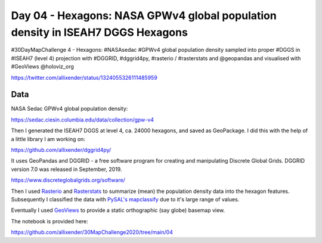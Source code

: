 Day 04 - Hexagons: NASA GPWv4 global population density in ISEAH7 DGGS Hexagons
===============================================================================

#30DayMapChallenge 4 - Hexagons: #NASAsedac #GPWv4 global population density sampled into proper #DGGS in #ISEAH7 (level 4) projection with #DGGRID, #dggrid4py, #rasterio / #rasterstats and @geopandas and visualised with #GeoViews @holoviz_org

https://twitter.com/allixender/status/1324055326111485959

.. image:: _static/day-04-hexa.png

Data
----

NASA Sedac GPWv4 global population density:

https://sedac.ciesin.columbia.edu/data/collection/gpw-v4

Then I generated the ISEAH7 DGGS at level 4, ca. 24000 hexagons, and saved as GeoPackage. I did this with the help of a little library I am working on:

https://github.com/allixender/dggrid4py/

It uses GeoPandas and DGGRID - a free software program for creating and manipulating Discrete Global Grids. DGGRID version 7.0 was released in September, 2019.

https://www.discreteglobalgrids.org/software/

Then I used `Rasterio <https://rasterio.readthedocs.io/en/latest/>`_ and `Rasterstats <https://pythonhosted.org/rasterstats/>`_ to summarize (mean) the population density data into the hexagon features. Subsequently I classified the data with `PySAL's mapclassify <https://pysal.org/mapclassify/>`_ due to it's large range of values.

Eventually I used `GeoViews <https://geoviews.org/>`_ to provide a static orthographic (say globe) basemap view.

The notebook is provided here:

https://github.com/allixender/30MapChallenge2020/tree/main/04
